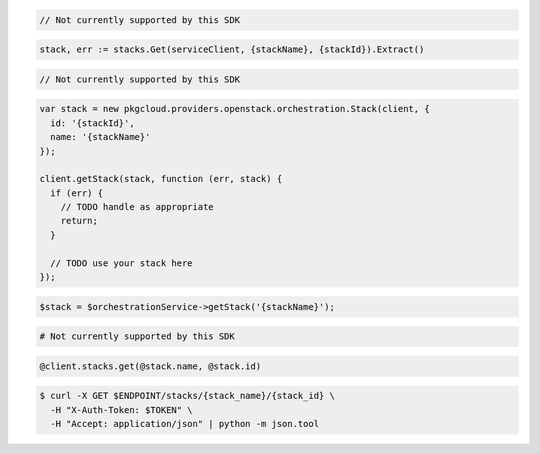 .. code-block:: csharp

  // Not currently supported by this SDK

.. code-block:: go

  stack, err := stacks.Get(serviceClient, {stackName}, {stackId}).Extract()

.. code-block:: java

  // Not currently supported by this SDK

.. code-block:: javascript

  var stack = new pkgcloud.providers.openstack.orchestration.Stack(client, {
    id: '{stackId}',
    name: '{stackName}'
  });

  client.getStack(stack, function (err, stack) {
    if (err) {
      // TODO handle as appropriate
      return;
    }

    // TODO use your stack here
  });

.. code-block:: php

  $stack = $orchestrationService->getStack('{stackName}');

.. code-block:: python

  # Not currently supported by this SDK

.. code-block:: ruby

  @client.stacks.get(@stack.name, @stack.id)

.. code-block:: sh

  $ curl -X GET $ENDPOINT/stacks/{stack_name}/{stack_id} \
    -H "X-Auth-Token: $TOKEN" \
    -H "Accept: application/json" | python -m json.tool
